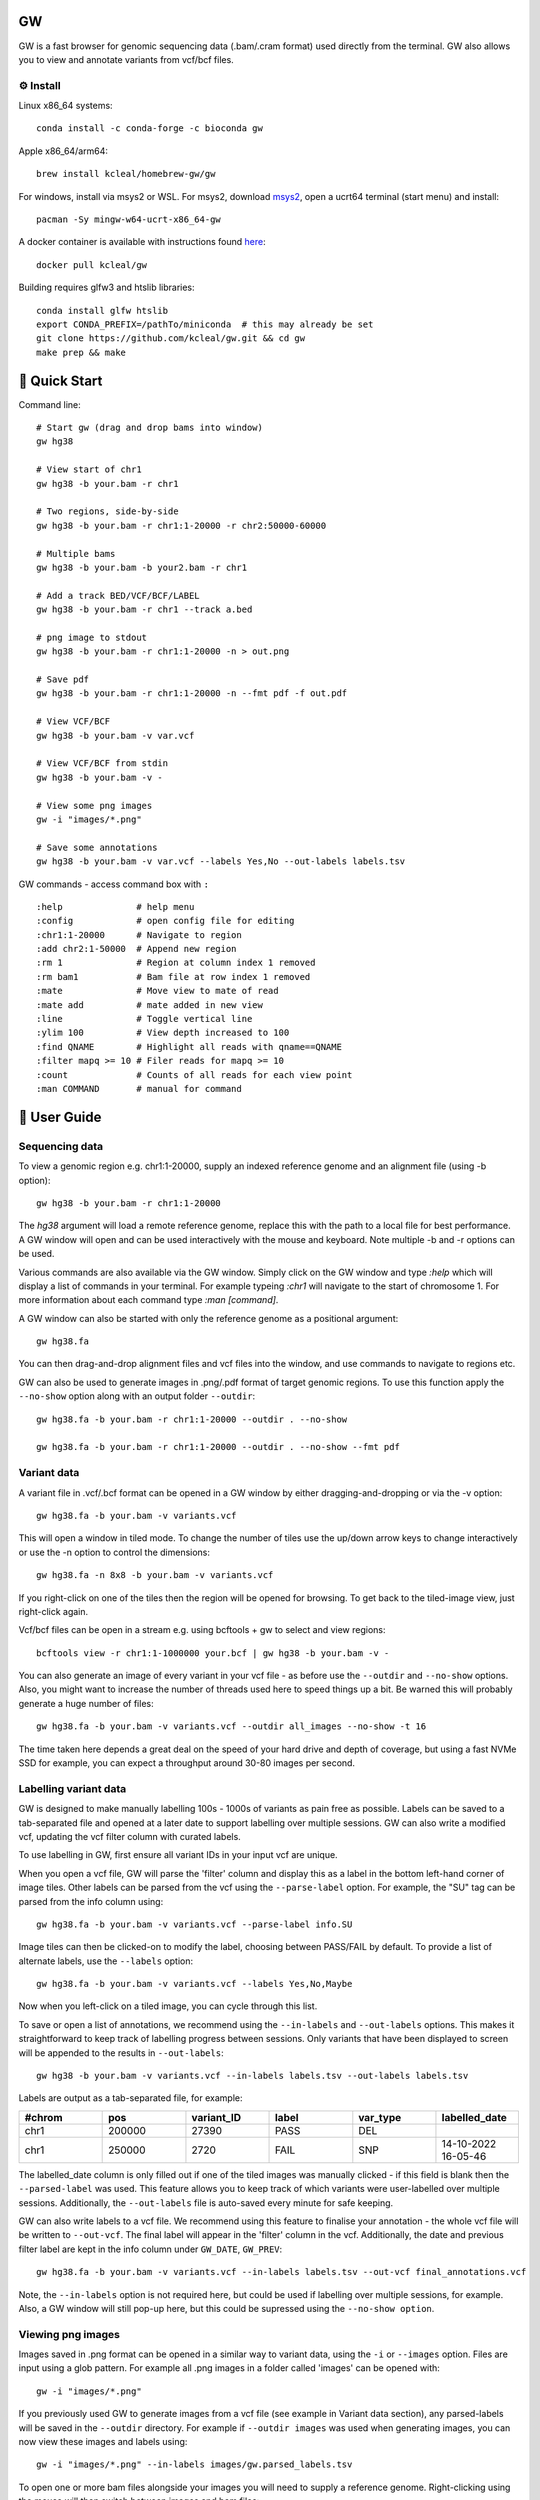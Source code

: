 GW
==

.. |Generic badge| image:: https://img.shields.io/badge/install%20with-bioconda-brightgreen.svg
   :target: http://bioconda.github.io/recipes/gw/README.html

.. image:: include/banner.png
    :align: center

GW is a fast browser for genomic sequencing data (.bam/.cram format) used directly from the terminal. GW also
allows you to view and annotate variants from vcf/bcf files.


⚙️ Install
----------
Linux x86_64 systems::

    conda install -c conda-forge -c bioconda gw
    
Apple x86_64/arm64::
 
    brew install kcleal/homebrew-gw/gw
    
For windows, install via msys2 or WSL. For msys2, download `msys2 <https://www.msys2.org/>`_, open a ucrt64 terminal (start menu) and install::

    pacman -Sy mingw-w64-ucrt-x86_64-gw


A docker container is available with instructions found `here <https://hub.docker.com/repository/docker/kcleal/gw/>`_::

  docker pull kcleal/gw

Building requires glfw3 and htslib libraries::

    conda install glfw htslib
    export CONDA_PREFIX=/pathTo/miniconda  # this may already be set
    git clone https://github.com/kcleal/gw.git && cd gw
    make prep && make

🚀 Quick Start
==============
Command line::

    # Start gw (drag and drop bams into window)
    gw hg38

    # View start of chr1
    gw hg38 -b your.bam -r chr1

    # Two regions, side-by-side
    gw hg38 -b your.bam -r chr1:1-20000 -r chr2:50000-60000

    # Multiple bams
    gw hg38 -b your.bam -b your2.bam -r chr1

    # Add a track BED/VCF/BCF/LABEL
    gw hg38 -b your.bam -r chr1 --track a.bed

    # png image to stdout
    gw hg38 -b your.bam -r chr1:1-20000 -n > out.png

    # Save pdf
    gw hg38 -b your.bam -r chr1:1-20000 -n --fmt pdf -f out.pdf

    # View VCF/BCF
    gw hg38 -b your.bam -v var.vcf

    # View VCF/BCF from stdin
    gw hg38 -b your.bam -v -

    # View some png images
    gw -i "images/*.png"

    # Save some annotations
    gw hg38 -b your.bam -v var.vcf --labels Yes,No --out-labels labels.tsv


GW commands - access command box with ``:`` ::

    :help              # help menu
    :config            # open config file for editing
    :chr1:1-20000      # Navigate to region
    :add chr2:1-50000  # Append new region
    :rm 1              # Region at column index 1 removed
    :rm bam1           # Bam file at row index 1 removed
    :mate              # Move view to mate of read
    :mate add          # mate added in new view
    :line              # Toggle vertical line
    :ylim 100          # View depth increased to 100
    :find QNAME        # Highlight all reads with qname==QNAME
    :filter mapq >= 10 # Filer reads for mapq >= 10
    :count             # Counts of all reads for each view point
    :man COMMAND       # manual for command

📖 User Guide
=============

Sequencing data
---------------
To view a genomic region e.g. chr1:1-20000, supply an indexed reference genome and an alignment file (using -b option)::

    gw hg38 -b your.bam -r chr1:1-20000

.. image:: include/chr1.png
    :align: center

The `hg38` argument will load a remote reference genome, replace this with the path to a local file for best performance.
A GW window will open and can be used interactively with the mouse and keyboard. Note multiple -b and -r options can be used.

Various commands are also available via the GW window. Simply click on the GW window and type `:help` which will display a list of commands in your terminal.
For example typeing `:chr1` will navigate to the start of chromosome 1. For more information about each command type `:man [command]`.

.. image:: include/help.png
    :align: center
    :scale: 50%

A GW window can also be started with only the reference genome as a positional argument::

    gw hg38.fa

You can then drag-and-drop alignment files and vcf files into the window, and use commands to navigate to regions etc.

GW can also be used to generate images in .png/.pdf format of target genomic regions.
To use this function apply the ``--no-show`` option along with an output folder ``--outdir``::

    gw hg38.fa -b your.bam -r chr1:1-20000 --outdir . --no-show

    gw hg38.fa -b your.bam -r chr1:1-20000 --outdir . --no-show --fmt pdf

Variant data
-------------
A variant file in .vcf/.bcf format can be opened in a GW window by either dragging-and-dropping or via the -v option::

    gw hg38.fa -b your.bam -v variants.vcf

.. image:: include/tiles.png
    :align: center

This will open a window in tiled mode. To change the number of tiles use the up/down arrow keys to change interactively or use the -n option to control the dimensions::

    gw hg38.fa -n 8x8 -b your.bam -v variants.vcf

If you right-click on one of the tiles then the region will be opened for browsing. To get back to the tiled-image view,
just right-click again.

Vcf/bcf files can be open in a stream e.g. using bcftools + gw to select and view regions::

    bcftools view -r chr1:1-1000000 your.bcf | gw hg38 -b your.bam -v -

You can also generate an image of every variant in your vcf file - as before use the ``--outdir`` and ``--no-show`` options. Also,
you might want to increase the number of threads used here to speed things up a bit. Be warned this will probably generate a huge number of files::

    gw hg38.fa -b your.bam -v variants.vcf --outdir all_images --no-show -t 16

The time taken here depends a great deal on the speed of your hard drive and depth of coverage, but using a fast
NVMe SSD for example, you can expect a throughput around 30-80 images per second.

Labelling variant data
----------------------
GW is designed to make manually labelling 100s - 1000s of variants as pain free as possible. Labels can be saved to
a tab-separated file and opened at a later date to support labelling over multiple sessions.
GW can also write a modified vcf, updating the vcf filter column with curated labels.

To use labelling in GW, first ensure all variant IDs in your input vcf are unique.

When you open a vcf file, GW will parse the 'filter' column and display this as a label in the bottom
left-hand corner of image tiles. Other labels can be parsed from the vcf using the ``--parse-label`` option.
For example, the "SU" tag can be parsed from the info column using::

    gw hg38.fa -b your.bam -v variants.vcf --parse-label info.SU

Image tiles can then be clicked-on to modify the label, choosing between PASS/FAIL by default.
To provide a list of alternate labels, use the ``--labels`` option::

    gw hg38.fa -b your.bam -v variants.vcf --labels Yes,No,Maybe

Now when you left-click on a tiled image, you can cycle through this list.

To save or open a list of annotations, we recommend using the ``--in-labels`` and ``--out-labels`` options. This makes it
straightforward to keep track of labelling progress between sessions. Only variants that have been displayed to screen will be appended to
the results in ``--out-labels``::

    gw hg38 -b your.bam -v variants.vcf --in-labels labels.tsv --out-labels labels.tsv

Labels are output as a tab-separated file, for example:

.. list-table::
   :widths: 25 25 25 25 25 25
   :header-rows: 1

   * - #chrom
     - pos
     - variant_ID
     - label
     - var_type
     - labelled_date
   * - chr1
     - 200000
     - 27390
     - PASS
     - DEL
     -
   * - chr1
     - 250000
     - 2720
     - FAIL
     - SNP
     - 14-10-2022 16-05-46

The labelled_date column is only filled out if one of the tiled images was manually clicked - if this field is blank then
the ``--parsed-label`` was used. This feature allows you to keep track of which variants were user-labelled over multiple sessions.
Additionally, the ``--out-labels`` file is auto-saved every minute for safe keeping.

GW can also write labels to a vcf file. We recommend using this feature to finalise your annotation - the whole vcf file
will be written to ``--out-vcf``. The final label will appear in the 'filter' column in the vcf. Additionally, the date and previous filter label
are kept in the info column under ``GW_DATE``, ``GW_PREV``::

    gw hg38.fa -b your.bam -v variants.vcf --in-labels labels.tsv --out-vcf final_annotations.vcf

Note, the ``--in-labels`` option is not required here, but could be used if labelling over multiple sessions, for example. Also,
a GW window will still pop-up here, but this could be supressed using the ``--no-show option``.

Viewing png images
-------------------
Images saved in .png format can be opened in a similar way to variant data, using the ``-i`` or ``--images`` option. Files are
input using a glob pattern. For example all .png images in a folder called 'images' can be opened with::

    gw -i "images/*.png"

If you previously used GW to generate images from a vcf file (see example in Variant data section), any parsed-labels will be saved in the ``--outdir`` directory.
For example if ``--outdir images`` was used when generating images, you can now view these images and labels using::

  gw -i "images/*.png" --in-labels images/gw.parsed_labels.tsv

To open one or more bam files alongside your images you will need to supply a reference genome. Right-clicking using the mouse will then switch between images and bam files::

  gw hg38.fa -b your.bam -i "images/*.png"

Filtering and counting
----------------------
To focus on reads of interest, GW can filter reads using simple filter expressions provided via the ``:filter`` command (or ``--filter`` option). The syntax for a filter expression follows ``"{property} {operation} {value}"`` (the white-spaces are also needed). For example, here are some useful expressions::

    :filter mapq >= 20             # only reads with mapping quality >= 20 will be shown
    :filter flag & 2048            # only supplementary alignments are shown
    :filter flag & supplementary   # same as above
    :filter ~flag & supplementary  # supplementary reads will be removed
    :filter seq contains TTAGGG    # Only reads with TTAGGG kmer will be shown
    :filter seq omit AAAAAA        # Reads with this kmer will be removed
    :filter mapq > 30 and ~flag & duplicate  #  also removes duplicate reads
    :filter mapq > 10 or seq-len > 100; ~flag & duplicate  # > 1 statements

These expressions will apply filtering to all image panes (regions and bams). If you want to be more selective, you can
use array indexing notation to filter on certain rows (bam files) or columns (regions). For example::

    :filter mapq > 0 [:, 0]   # All rows, column 0 (all bams, first region only)
    :filter mapq > 0 [0, :]   # Row 0, all columns (the first bam only, all regions)
    :filter mapq > 0 [1, -1]  # Row 1, last column

To remove all filters use the ``:refresh`` command.

Here is the list of properties you can use (see the `sam specification <https://en.wikipedia.org/wiki/SAM_(file_format)>`_ for more details on the meaning of tags)::

    maps, flag, ~flag, name, tlen, abs-tlen, rnext, pos, ref-end, pnext, seq, seq-len,
    RG, BC, BX, RX, LB, MD, MI, PU, SA, MC, NM, CM, FI, HO, MQ, SM, TC, UQ, AS

These can be combined with operators::

    &, ==, !=, >, <, >=, <=, eq, ne, gt, lt, ge, le, contains, omit

Flag properties can be accessed using keywords, for more info see `here <https://broadinstitute.github.io/picard/explain-flags.html>`_::

    paired, proper-pair, unmapped, munmap, reverse, mreverse, read1, read2, secondary, dup, supplementary

Once reads have been filtered, you can try the ``:count`` command which will give you an output similar to ``samtools flagstats``. The ``:count`` command can also be used with an expression e.g.::

    :count mapq > 0

Remote
------

GW can be used on remote servers by using ``ssh -X`` when logging on to the server, a GW window will show up on your local screen. However performance will generally be slow and laggy. We recommend adding an update delay (in miliseconds) using ``gw --delay 100 ...`` which can help prevent bandwidth/latency issues.

Alternatively, the screen sharing tool `Xpra <https://xpra.org/>`_ can offer much better performance for rendering over a remote connecion.

Xpra will need to be installed on local and remote machines. One way to use Xpra is to start GW on port 100 (on remote machine) using::

    xpra start :100 --start="gw ref.fa -b your.bam -r chr1:50000-60000" --sharing=yes --daemon=no

You (or potentially multiple users) can view the GW window on your local machine using::

    xpra attach ssh:ubuntu@18.234.114.252:100

The ``:100`` indicates the port. If you need to supply more options to the ssh command use e.g. ``xpra attach ssh:ubuntu@18.234.114.252:102 --ssh "ssh -o IdentitiesOnly=yes -i .ssh/dysgu.pem"``


Config file
-----------

GW ships with a .gw.ini config file. You can manually set various options within the file so you dont have to keep
typing them in every time. The GW command `:config` will open your config file in a text editor for easy access.

Some useful options to set in your .gw.ini file are a list of reference genomes so these can be selected without using a full path.
Also things like the theme, image dimensions and hot-keys can be set.

The .gw.ini file can be copied to your home directory or .config directory for safe-keeping - gw will look in these locations before checking the
local install directory.


Benchmark
=========

Here we're testing the resource usage of GW when generating a single .png image using::

    gw $HG19 -b HG002.bam -r {region} --no-show

The bam file was 40X coverage, paired-end data mapped with bwa mem. All other tools were run with default settings (see the `benchmark.py` script in the test folder for details).
The machine used was an Intel i9-11900K, NVMe WD 2TB, 64 GB memory.


.. list-table::

    * - .. figure:: test/results/time.png

           Mean time (s)

      - .. figure:: test/results/memory.png

           Mean memory (Gb)

Plotting a 2Mb region in GW took ~0.56s compared to IGV ~28s, although its worth noting IGV needed around 4s for start up. For reference,
using :code:`samtools view -c -@3` took ~0.09s, which is a measure of how fast a bam file can be read.
Mean memory use for a 2Mb region was 0.55 Gb for GW vs IGV 7.67 Mb.


Issues and contributing
=======================
If you find bugs, or have feature requests please open an issue, or drop me an email clealk@cardiff.ac.uk.
GW is under active development, and we would welcome any contributions!

